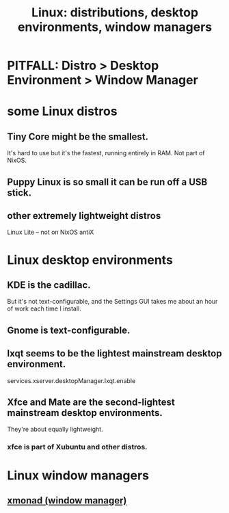 :PROPERTIES:
:ID:       529b4f3b-b23d-4780-8d8f-b52c5712adc4
:END:
#+title: Linux: distributions, desktop environments, window managers
* PITFALL: Distro > Desktop Environment > Window Manager
* some Linux distros
** Tiny Core might be the smallest.
   It's hard to use but it's the fastest, running entirely in RAM.
   Not part of NixOS.
** Puppy Linux is so small it can be run off a USB stick.
** other extremely lightweight distros
   Linux Lite -- not on NixOS
   antiX
* Linux desktop environments
** KDE is the cadillac.
   But it's not text-configurable,
   and the Settings GUI takes me about an hour of work each time I install.
** Gnome is text-configurable.
** lxqt seems to be the lightest mainstream desktop environment.
   services.xserver.desktopManager.lxqt.enable
** Xfce and Mate are the second-lightest mainstream desktop environments.
   They're about equally lightweight.
*** xfce is part of Xubuntu and other distros.
* Linux window managers
** [[id:c26ed276-a4a0-4b0a-8b4b-6a47b47fb85a][xmonad (window manager)]]
